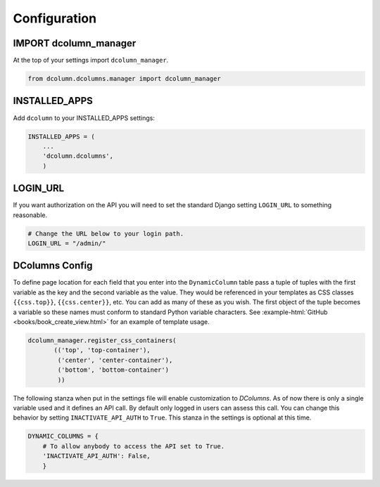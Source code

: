 *************
Configuration
*************

IMPORT dcolumn_manager
======================
At the top of your settings import ``dcolumn_manager``.

.. code::

    from dcolumn.dcolumns.manager import dcolumn_manager



INSTALLED_APPS
==============
Add ``dcolumn`` to your INSTALLED_APPS settings:

.. code::

    INSTALLED_APPS = (
        ...
        'dcolumn.dcolumns',
        )

LOGIN_URL
=========
If you want authorization on the API you will need to set the standard Django
setting ``LOGIN_URL`` to something reasonable.


.. code::

    # Change the URL below to your login path.
    LOGIN_URL = "/admin/"

DColumns Config
===============
To define page location for each field that you enter into the ``DynamicColumn``
table pass a tuple of tuples with the first variable as the key and the second
variable as the value. They would be referenced in your templates as CSS
classes ``{{css.top}}``, ``{{css.center}}``, etc. You can add as many of
these as you wish. The first object of the tuple becomes a variable so these
names must conform to standard Python variable characters.
See :example-html:`GitHub <books/book_create_view.html>` for an example of
template usage.

.. code::

    dcolumn_manager.register_css_containers(
           (('top', 'top-container'),
            ('center', 'center-container'),
            ('bottom', 'bottom-container')
            ))

The following stanza when put in the settings file will enable customization to
`DColumns`. As of now there is only a single variable used and it defines an API
call. By default only logged in users can assess this call. You can change this
behavior by setting ``INACTIVATE_API_AUTH`` to ``True``. This stanza in the
settings is optional at this time.

.. code::

    DYNAMIC_COLUMNS = {
        # To allow anybody to access the API set to True.
        'INACTIVATE_API_AUTH': False,
        }
